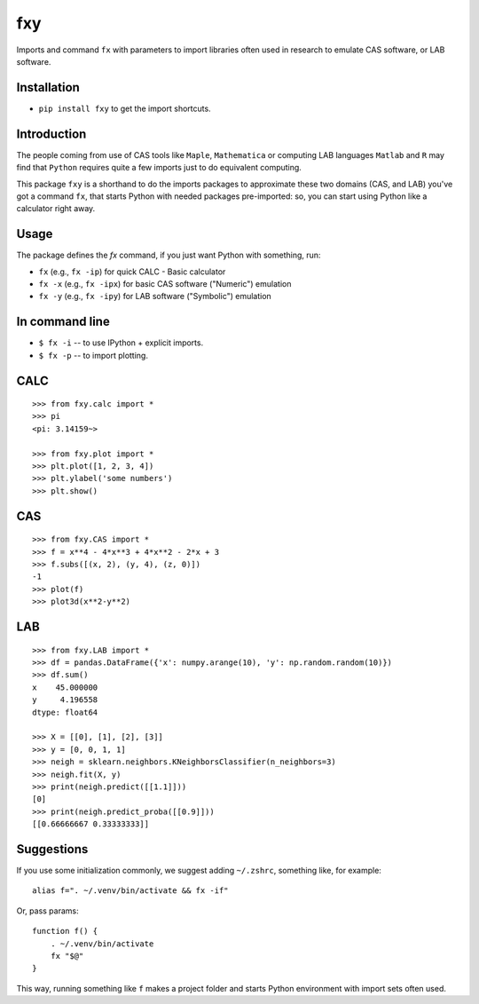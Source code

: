fxy
===
.. |isympy| replace:: ``isympy``

Imports and command ``fx`` with parameters to import libraries often used in research to emulate CAS software, or LAB software.

Installation
------------

-  ``pip install fxy`` to get the import shortcuts.

Introduction
------------

The people coming from use of CAS tools like ``Maple``, ``Mathematica`` or computing LAB languages ``Matlab`` and ``R`` may find that ``Python`` requires quite a few imports just to do equivalent computing.

This package ``fxy`` is a shorthand to do the imports packages to approximate these two domains (CAS, and LAB) you've got a command ``fx``, that starts Python with needed packages pre-imported: so, you can start using Python like a calculator right away.

Usage
-----
The package defines the `fx` command, if you just want Python with something, run:


-  ``fx`` (e.g., ``fx -ip``) for quick CALC - Basic calculator
-  ``fx -x`` (e.g., ``fx -ipx``) for basic CAS software ("Numeric") emulation
-  ``fx -y`` (e.g., ``fx -ipy``) for LAB software ("Symbolic") emulation

In command line
---------------

-  ``$ fx -i`` -- to use IPython + explicit imports.
-  ``$ fx -p`` -- to import plotting.

CALC
----

::

    >>> from fxy.calc import *
    >>> pi
    <pi: 3.14159~>

    >>> from fxy.plot import *
    >>> plt.plot([1, 2, 3, 4])
    >>> plt.ylabel('some numbers')
    >>> plt.show()

CAS
---

::

    >>> from fxy.CAS import *
    >>> f = x**4 - 4*x**3 + 4*x**2 - 2*x + 3
    >>> f.subs([(x, 2), (y, 4), (z, 0)])
    -1
    >>> plot(f)
    >>> plot3d(x**2-y**2)

LAB
---

::

    >>> from fxy.LAB import *
    >>> df = pandas.DataFrame({'x': numpy.arange(10), 'y': np.random.random(10)})
    >>> df.sum()
    x    45.000000
    y     4.196558
    dtype: float64

    >>> X = [[0], [1], [2], [3]]
    >>> y = [0, 0, 1, 1]
    >>> neigh = sklearn.neighbors.KNeighborsClassifier(n_neighbors=3)
    >>> neigh.fit(X, y)
    >>> print(neigh.predict([[1.1]]))
    [0]
    >>> print(neigh.predict_proba([[0.9]]))
    [[0.66666667 0.33333333]]


Suggestions
-----------

If you use some initialization commonly, we suggest adding ``~/.zshrc``, something like, for example:

::

   alias f=". ~/.venv/bin/activate && fx -if"

Or, pass params:

::

    function f() {
        . ~/.venv/bin/activate
        fx "$@"
    }


This way, running something like ``f`` makes a project folder and starts Python environment with import sets often used.


.. _isympy:
    https://linux.die.net/man/1/isympy
